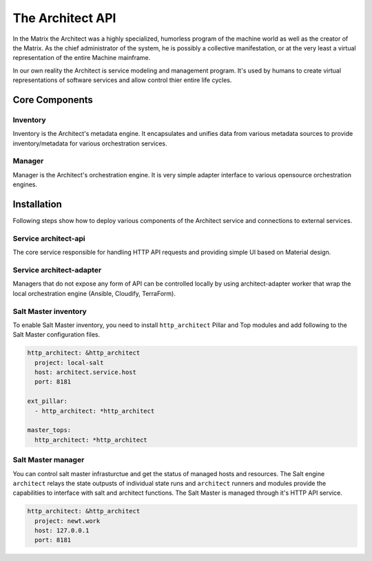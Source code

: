 
=================
The Architect API
=================


In the Matrix the Architect was a highly specialized, humorless program of the
machine world as well as the creator of the Matrix. As the chief administrator
of the system, he is possibly a collective manifestation, or at the very least
a virtual representation of the entire Machine mainframe.

In our own reality the Architect is service modeling and management program.
It's used by humans to create virtual representations of software services and
allow control thier entire life cycles.


Core Components
===============


Inventory
---------

Inventory is the Architect's metadata engine. It encapsulates and unifies data
from various metadata sources to provide inventory/metadata for various
orchestration services.


Manager
-------

Manager is the Architect's orchestration engine. It is very simple adapter
interface to various opensource orchestration engines.


Installation
============

Following steps show how to deploy various components of the Architect service
and connections to external services.


Service architect-api
---------------------

The core service responsible for handling HTTP API requests and providing
simple UI based on Material design.


Service architect-adapter
-------------------------

Managers that do not expose any form of API can be controlled locally by using
architect-adapter worker that wrap the local orchestration engine (Ansible,
Cloudify, TerraForm).


Salt Master inventory
---------------------

To enable Salt Master inventory, you need to install ``http_architect`` Pillar
and Top modules and add following to the Salt Master configuration files.

.. code-block:: yaml

    http_architect: &http_architect
      project: local-salt
      host: architect.service.host
      port: 8181

    ext_pillar:
      - http_architect: *http_architect

    master_tops:
      http_architect: *http_architect


Salt Master manager
-------------------

You can control salt master infrasturctue and get the status of managed hosts
and resources. The Salt engine ``architect`` relays the state outpusts of
individual state runs and ``architect`` runners and modules provide the
capabilities to interface with salt and architect functions. The Salt Master
is managed through it's HTTP API service.

.. code-block:: yaml

    http_architect: &http_architect
      project: newt.work
      host: 127.0.0.1
      port: 8181
